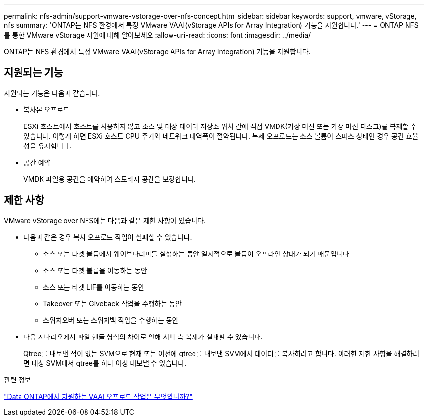 ---
permalink: nfs-admin/support-vmware-vstorage-over-nfs-concept.html 
sidebar: sidebar 
keywords: support, vmware, vStorage, nfs 
summary: 'ONTAP는 NFS 환경에서 특정 VMware VAAI(vStorage APIs for Array Integration) 기능을 지원합니다.' 
---
= ONTAP NFS를 통한 VMware vStorage 지원에 대해 알아보세요
:allow-uri-read: 
:icons: font
:imagesdir: ../media/


[role="lead"]
ONTAP는 NFS 환경에서 특정 VMware VAAI(vStorage APIs for Array Integration) 기능을 지원합니다.



== 지원되는 기능

지원되는 기능은 다음과 같습니다.

* 복사본 오프로드
+
ESXi 호스트에서 호스트를 사용하지 않고 소스 및 대상 데이터 저장소 위치 간에 직접 VMDK(가상 머신 또는 가상 머신 디스크)를 복제할 수 있습니다. 이렇게 하면 ESXi 호스트 CPU 주기와 네트워크 대역폭이 절약됩니다. 복제 오프로드는 소스 볼륨이 스파스 상태인 경우 공간 효율성을 유지합니다.

* 공간 예약
+
VMDK 파일용 공간을 예약하여 스토리지 공간을 보장합니다.





== 제한 사항

VMware vStorage over NFS에는 다음과 같은 제한 사항이 있습니다.

* 다음과 같은 경우 복사 오프로드 작업이 실패할 수 있습니다.
+
** 소스 또는 타겟 볼륨에서 웨이브다리미를 실행하는 동안 일시적으로 볼륨이 오프라인 상태가 되기 때문입니다
** 소스 또는 타겟 볼륨을 이동하는 동안
** 소스 또는 타겟 LIF를 이동하는 동안
** Takeover 또는 Giveback 작업을 수행하는 동안
** 스위치오버 또는 스위치백 작업을 수행하는 동안


* 다음 시나리오에서 파일 핸들 형식의 차이로 인해 서버 측 복제가 실패할 수 있습니다.
+
Qtree를 내보낸 적이 없는 SVM으로 현재 또는 이전에 qtree를 내보낸 SVM에서 데이터를 복사하려고 합니다. 이러한 제한 사항을 해결하려면 대상 SVM에서 qtree를 하나 이상 내보낼 수 있습니다.



.관련 정보
https://kb.netapp.com/Advice_and_Troubleshooting/Data_Storage_Software/ONTAP_OS/What_VAAI_offloaded_operations_are_supported_by_Data_ONTAP%3F["Data ONTAP에서 지원하는 VAAI 오프로드 작업은 무엇입니까?"]
